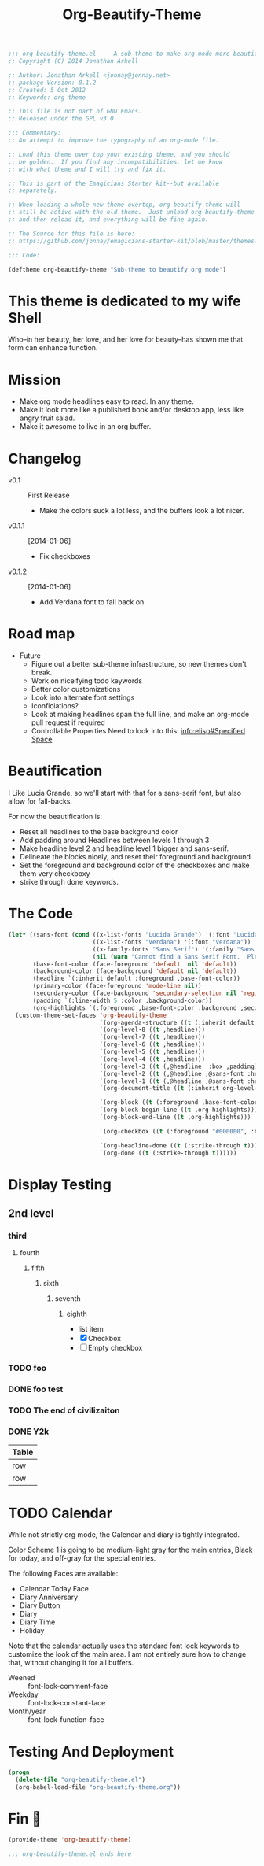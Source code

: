 #+title: Org-Beautify-Theme
#+begin_src emacs-lisp :tangle yes :padline no 
  ;;; org-beautify-theme.el --- A sub-theme to make org-mode more beautiful.
  ;; Copyright (C) 2014 Jonathan Arkell
  
  ;; Author: Jonathan Arkell <jonnay@jonnay.net>
  ;; package-Version: 0.1.2
  ;; Created: 5 Oct 2012
  ;; Keywords: org theme
  
  ;; This file is not part of GNU Emacs.
  ;; Released under the GPL v3.0
  
  ;;; Commentary:
  ;; An attempt to improve the typography of an org-mode file.

  ;; Load this theme over top your existing theme, and you should
  ;; be golden.  If you find any incompatibilities, let me know
  ;; with what theme and I will try and fix it.

  ;; This is part of the Emagicians Starter kit--but available
  ;; separately.

  ;; When loading a whole new theme overtop, org-beautify-theme will 
  ;; still be active with the old theme.  Just unload org-beautify-theme
  ;; and then reload it, and everything will be fine again. 

  ;; The Source for this file is here:
  ;; https://github.com/jonnay/emagicians-starter-kit/blob/master/themes/org-beautify-theme.org

  ;;; Code: 

  (deftheme org-beautify-theme "Sub-theme to beautify org mode")
#+end_src
* This theme is dedicated to my wife Shell
  Who--in her beauty, her love, and her love for beauty--has shown me
  that form can enhance function.


* Mission
  - Make org mode headlines easy to read.  In any theme.
  - Make it look more like a published book and/or desktop app, less like angry fruit salad.
  - Make it awesome to live in an org buffer.

* Changelog 
   - v0.1 :: First Release
	 - Make the colors suck a lot less, and the buffers look a lot nicer.
   - v0.1.1 :: [2014-01-06]
     - Fix checkboxes
   - v0.1.2 :: [2014-01-06]
     - Add Verdana font to fall back on

* Road map

   - Future
     - Figure out a better sub-theme infrastructure, so new themes don't break. 
     - Work on niceifying todo keywords
	 - Better color customizations
	 - Look into alternate font settings
	 - Iconficiations?
	 - Look at making headlines span the full line, and make an org-mode pull request if required
     - Controllable Properties Need to look into this: [[info:elisp#Specified%20Space][info:elisp#Specified Space]]


* Beautification
I Like Lucia Grande, so we'll start with that for a sans-serif font, but also allow for fall-backs. 

For now the beautification is:
- Reset all headlines to the base background color
- Add padding around Headlines between levels 1 through 3
- Make headline level 2 and headline level 1 bigger and sans-serif.
- Delineate the blocks nicely, and reset their foreground and background
- Set the foreground and background color of the checkboxes and make them very checkboxy
- strike through done keywords. 


* The Code

#+begin_src emacs-lisp :tangle yes
  (let* ((sans-font (cond ((x-list-fonts "Lucida Grande") '(:font "Lucida Grande"))
                          ((x-list-fonts "Verdana") '(:font "Verdana"))
                          ((x-family-fonts "Sans Serif") '(:family "Sans Serif"))
                          (nil (warn "Cannot find a Sans Serif Font.  Please report at: https://github.com/jonnay/emagicians-starter-kit/issues"))))
         (base-font-color (face-foreground 'default  nil 'default))
         (background-color (face-background 'default nil 'default))
         (headline `(:inherit default :foreground ,base-font-color))
         (primary-color (face-foreground 'mode-line nil))
         (secondary-color (face-background 'secondary-selection nil 'region))
         (padding `(:line-width 5 :color ,background-color))
         (org-highlights `(:foreground ,base-font-color :background ,secondary-color)))
    (custom-theme-set-faces 'org-beautify-theme
                            `(org-agenda-structure ((t (:inherit default ,@sans-font :height 2.0 :underline nil))))
                            `(org-level-8 ((t ,headline)))
                            `(org-level-7 ((t ,headline)))
                            `(org-level-6 ((t ,headline)))
                            `(org-level-5 ((t ,headline)))
                            `(org-level-4 ((t ,headline)))
                            `(org-level-3 ((t (,@headline  :box ,padding))))
                            `(org-level-2 ((t (,@headline ,@sans-font :height 1.25 :box ,padding))))
                            `(org-level-1 ((t (,@headline ,@sans-font :height 1.5 :box ,padding ))))
                            `(org-document-title ((t (:inherit org-level-1 :height 2.0 :underline nil :box ,padding))))

                            `(org-block ((t (:foreground ,base-font-color :background ,background-color :box nil))))
                            `(org-block-begin-line ((t ,org-highlights)))
                            `(org-block-end-line ((t ,org-highlights))) 

                            `(org-checkbox ((t (:foreground "#000000", :background "#93a1a1" :box (:line-width -3 :color "#93a1a1" :style "released-button")))))

                            `(org-headline-done ((t (:strike-through t))))
                            `(org-done ((t (:strike-through t))))))
#+end_src

* Display Testing 
** 2nd level
*** third
**** fourth
***** fifth
****** sixth
******* seventh
******** eighth
		 - list item
		 - [X] Checkbox
		 - [ ] Empty checkbox
*** TODO foo
*** DONE foo test  
*** TODO The end of civilizaiton 
	 SCHEDULED: <2031-01-19 Sun 03:14>
*** DONE Y2k
	 CLOSED: [2000-01-01 00:00]
	:PROPERTIES:
	:FOO:      bar
	:END:
| Table |
|-------|
| row   |
| row   |




* TODO Calendar

  While not strictly org mode, the Calendar and diary is tightly integrated.

  Color Scheme 1 is going to be medium-light gray for the main
  entries, Black for today, and off-gray for the special entries.

  The following Faces are available:
  - Calendar Today Face
  - Diary Anniversary
  - Diary Button 
  - Diary
  - Diary Time
  - Holiday

  Note that the calendar actually uses the standard font lock
  keywords to customize the look of the main area. I am not entirely
  sure how to change that, without changing it for all buffers.

  - Weened :: font-lock-comment-face
  - Weekday :: font-lock-constant-face
  - Month/year :: font-lock-function-face


* Testing And Deployment
#+begin_src emacs-lisp :tangle no
(progn 
  (delete-file "org-beautify-theme.el")
  (org-babel-load-file "org-beautify-theme.org"))
#+end_src

* Fin 👯
#+begin_src emacs-lisp :tangle yes
(provide-theme 'org-beautify-theme)

;;; org-beautify-theme.el ends here
#+end_src

